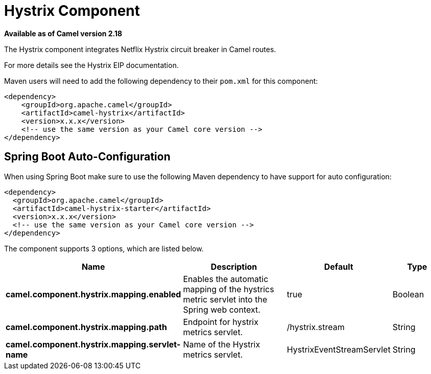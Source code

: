 = Hystrix Component
:page-source: components/camel-hystrix/src/main/docs/hystrix.adoc

*Available as of Camel version 2.18*

The Hystrix component integrates Netflix Hystrix circuit breaker in Camel routes.

For more details see the Hystrix EIP documentation.

Maven users will need to add the following dependency to their `pom.xml`
for this component:

[source,xml]
----
<dependency>
    <groupId>org.apache.camel</groupId>
    <artifactId>camel-hystrix</artifactId>
    <version>x.x.x</version>
    <!-- use the same version as your Camel core version -->
</dependency>
----

// spring-boot-auto-configure options: START
== Spring Boot Auto-Configuration

When using Spring Boot make sure to use the following Maven dependency to have support for auto configuration:

[source,xml]
----
<dependency>
  <groupId>org.apache.camel</groupId>
  <artifactId>camel-hystrix-starter</artifactId>
  <version>x.x.x</version>
  <!-- use the same version as your Camel core version -->
</dependency>
----


The component supports 3 options, which are listed below.



[width="100%",cols="2,5,^1,2",options="header"]
|===
| Name | Description | Default | Type
| *camel.component.hystrix.mapping.enabled* | Enables the automatic mapping of the hystrics metric servlet into the Spring web context. | true | Boolean
| *camel.component.hystrix.mapping.path* | Endpoint for hystrix metrics servlet. | /hystrix.stream | String
| *camel.component.hystrix.mapping.servlet-name* | Name of the Hystrix metrics servlet. | HystrixEventStreamServlet | String
|===
// spring-boot-auto-configure options: END
